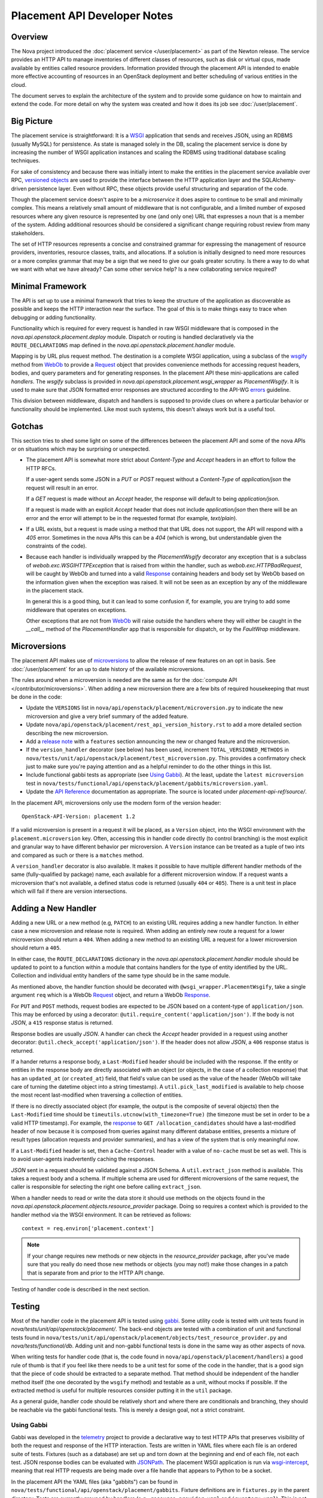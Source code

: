 ..
      Licensed under the Apache License, Version 2.0 (the "License"); you may
      not use this file except in compliance with the License. You may obtain
      a copy of the License at

          http://www.apache.org/licenses/LICENSE-2.0

      Unless required by applicable law or agreed to in writing, software
      distributed under the License is distributed on an "AS IS" BASIS, WITHOUT
      WARRANTIES OR CONDITIONS OF ANY KIND, either express or implied. See the
      License for the specific language governing permissions and limitations
      under the License.

===============================
 Placement API Developer Notes
===============================

Overview
========

The Nova project introduced the :doc:`placement service </user/placement>` as
part of the Newton release. The service provides an HTTP API to manage
inventories of different classes of resources, such as disk or virtual cpus,
made available by entities called resource providers. Information provided
through the placement API is intended to enable more effective accounting of
resources in an OpenStack deployment and better scheduling of various entities
in the cloud.

The document serves to explain the architecture of the system and to provide
some guidance on how to maintain and extend the code. For more detail on why
the system was created and how it does its job see :doc:`/user/placement`.

Big Picture
===========

The placement service is straightforward: It is a `WSGI`_ application that
sends and receives JSON, using an RDBMS (usually MySQL) for persistence.
As state is managed solely in the DB, scaling the placement service is done by
increasing the number of WSGI application instances and scaling the RDBMS using
traditional database scaling techniques.

For sake of consistency and because there was initially intent to make the
entities in the placement service available over RPC, `versioned objects`_ are
used to provide the interface between the HTTP application layer and the
SQLAlchemy-driven persistence layer. Even without RPC, these objects provide
useful structuring and separation of the code.

Though the placement service doesn't aspire to be a `microservice` it does
aspire to continue to be small and minimally complex. This means a relatively
small amount of middleware that is not configurable, and a limited number of
exposed resources where any given resource is represented by one (and only
one) URL that expresses a noun that is a member of the system. Adding
additional resources should be considered a significant change requiring robust
review from many stakeholders.

The set of HTTP resources represents a concise and constrained grammar for
expressing the management of resource providers, inventories, resource classes,
traits, and allocations. If a solution is initially designed to need more
resources or a more complex grammar that may be a sign that we need to give our
goals greater scrutiny. Is there a way to do what we want with what we have
already?  Can some other service help? Is a new collaborating service required?

Minimal Framework
=================

The API is set up to use a minimal framework that tries to keep the structure
of the application as discoverable as possible and keeps the HTTP interaction
near the surface. The goal of this is to make things easy to trace when
debugging or adding functionality.

Functionality which is required for every request is handled in raw WSGI
middleware that is composed in the `nova.api.openstack.placement.deploy`
module. Dispatch or routing is handled declaratively via the
``ROUTE_DECLARATIONS`` map defined in the
`nova.api.openstack.placement.handler` module.

Mapping is by URL plus request method. The destination is a complete WSGI
application, using a subclass of the `wsgify`_  method from `WebOb`_ to provide
a `Request`_ object that provides convenience methods for accessing request
headers, bodies, and query parameters and for generating responses. In the
placement API these mini-applications are called `handlers`. The `wsgify`
subclass is provided in `nova.api.openstack.placement.wsgi_wrapper` as
`PlacementWsgify`. It is used to make sure that JSON formatted error responses
are structured according to the API-WG `errors`_ guideline.

This division between middleware, dispatch and handlers is supposed to
provide clues on where a particular behavior or functionality should be
implemented. Like most such systems, this doesn't always work but is a useful
tool.

Gotchas
=======

This section tries to shed some light on some of the differences between the
placement API and some of the nova APIs or on situations which may be
surprising or unexpected.

* The placement API is somewhat more strict about `Content-Type` and `Accept`
  headers in an effort to follow the HTTP RFCs.

  If a user-agent sends some JSON in a `PUT` or `POST` request without a
  `Content-Type` of `application/json` the request will result in an error.

  If a `GET` request is made without an `Accept` header, the response will
  default to being `application/json`.

  If a request is made with an explicit `Accept` header that does not include
  `application/json` then there will be an error and the error will attempt to
  be in the requested format (for example, `text/plain`).

* If a URL exists, but a request is made using a method that that URL does not
  support, the API will respond with a `405` error. Sometimes in the nova APIs
  this can be a `404` (which is wrong, but understandable given the constraints
  of the code).

* Because each handler is individually wrapped by the `PlacementWsgify`
  decorator any exception that is a subclass of `webob.exc.WSGIHTTPException`
  that is raised from within the handler, such as `webob.exc.HTTPBadRequest`,
  will be caught by WebOb and turned into a valid `Response`_ containing
  headers and body set by WebOb based on the information given when the
  exception was raised. It will not be seen as an exception by any of the
  middleware in the placement stack.

  In general this is a good thing, but it can lead to some confusion if, for
  example, you are trying to add some middleware that operates on exceptions.

  Other exceptions that are not from `WebOb`_ will raise outside the handlers
  where they will either be caught in the `__call__` method of the
  `PlacementHandler` app that is responsible for dispatch, or by the
  `FaultWrap` middleware.

Microversions
=============

The placement API makes use of `microversions`_ to allow the release of new
features on an opt in basis. See :doc:`/user/placement` for an up to date
history of the available microversions.

The rules around when a microversion is needed are the same as for the
:doc:`compute API </contributor/microversions>`. When adding a new microversion
there are a few bits of required housekeeping that must be done in the code:

* Update the ``VERSIONS`` list in
  ``nova/api/openstack/placement/microversion.py`` to indicate the new
  microversion and give a very brief summary of the added feature.
* Update ``nova/api/openstack/placement/rest_api_version_history.rst``
  to add a more detailed section describing the new microversion.
* Add a `release note`_ with a ``features`` section announcing the new or
  changed feature and the microversion.
* If the ``version_handler`` decorator (see below) has been used,
  increment ``TOTAL_VERSIONED_METHODS`` in
  ``nova/tests/unit/api/openstack/placement/test_microversion.py``.
  This provides a confirmatory check just to make sure you're paying
  attention and as a helpful reminder to do the other things in this
  list.
* Include functional gabbi tests as appropriate (see `Using Gabbi`_).  At the
  least, update the ``latest microversion`` test in
  ``nova/tests/functional/api/openstack/placement/gabbits/microversion.yaml``.
* Update the `API Reference`_ documentation as appropriate.  The source is
  located under `placement-api-ref/source/`.

In the placement API, microversions only use the modern form of the
version header::

    OpenStack-API-Version: placement 1.2

If a valid microversion is present in a request it will be placed,
as a ``Version`` object, into the WSGI environment with the
``placement.microversion`` key. Often, accessing this in handler
code directly (to control branching) is the most explicit and
granular way to have different behavior per microversion. A
``Version`` instance can be treated as a tuple of two ints and
compared as such or there is a ``matches`` method.

A ``version_handler`` decorator is also available. It makes it possible to have
multiple different handler methods of the same (fully-qualified by package)
name, each available for a different microversion window.  If a request wants a
microversion that's not available, a defined status code is returned (usually
``404`` or ``405``). There is a unit test in place which will fail if there are
version intersections.

Adding a New Handler
====================

Adding a new URL or a new method (e.g, ``PATCH``) to an existing URL
requires adding a new handler function. In either case a new microversion and
release note is required. When adding an entirely new route a request for a
lower microversion should return a ``404``. When adding a new method to an
existing URL a request for a lower microversion should return a ``405``.

In either case, the ``ROUTE_DECLARATIONS`` dictionary in the
`nova.api.openstack.placement.handler` module should be updated to point to a
function within a module that contains handlers for the type of entity
identified by the URL. Collection and individual entity handlers of the same
type should be in the same module.

As mentioned above, the handler function should be decorated with
``@wsgi_wrapper.PlacementWsgify``, take a single argument ``req`` which is a
WebOb `Request`_ object, and return a WebOb `Response`_.

For ``PUT`` and ``POST`` methods, request bodies are expected to be JSON
based on a content-type of ``application/json``. This may be enforced by using
a decorator: ``@util.require_content('application/json')``. If the body is not
`JSON`, a ``415`` response status is returned.

Response bodies are usually `JSON`. A handler can check the `Accept` header
provided in a request using another decorator:
``@util.check_accept('application/json')``. If the header does not allow
`JSON`, a ``406`` response status is returned.

If a hander returns a response body, a ``Last-Modified`` header should be
included with the response. If the entity or entities in the response body
are directly associated with an object (or objects, in the case of a
collection response) that has an ``updated_at`` (or ``created_at``)
field, that field's value can be used as the value of the header (WebOb will
take care of turning the datetime object into a string timestamp). A
``util.pick_last_modified`` is available to help choose the most recent
last-modified when traversing a collection of entities.

If there is no directly associated object (for example, the output is the
composite of several objects) then the ``Last-Modified`` time should be
``timeutils.utcnow(with_timezone=True)`` (the timezone must be set in order
to be a valid HTTP timestamp). For example, the response__ to
``GET /allocation_candidates`` should have a last-modified header of now
because it is composed from queries against many different database entities,
presents a mixture of result types (allocation requests and provider
summaries), and has a view of the system that is only meaningful *now*.

__ https://developer.openstack.org/api-ref/placement/#list-allocation-candidates

If a ``Last-Modified`` header is set, then a ``Cache-Control`` header with a
value of ``no-cache`` must be set as well. This is to avoid user-agents
inadvertently caching the responses.

`JSON` sent in a request should be validated against a JSON Schema. A
``util.extract_json`` method is available. This takes a request body and a
schema. If multiple schema are used for different microversions of the same
request, the caller is responsible for selecting the right one before calling
``extract_json``.

When a handler needs to read or write the data store it should use methods on
the objects found in the
`nova.api.openstack.placement.objects.resource_provider` package. Doing so
requires a context which is provided to the handler method via the WSGI
environment. It can be retrieved as follows::

    context = req.environ['placement.context']

.. note:: If your change requires new methods or new objects in the
          `resource_provider` package, after you've made sure that you really
          do need those new methods or objects (you may not!) make those
          changes in a patch that is separate from and prior to the HTTP API
          change.

Testing of handler code is described in the next section.

Testing
=======

Most of the handler code in the placement API is tested using `gabbi`_. Some
utility code is tested with unit tests found in
`nova/tests/unit/api/openstack/placement/`. The back-end objects are tested
with a combination of unit and functional tests found in
``nova/tests/unit/api/openstack/placement/objects/test_resource_provider.py``
and `nova/tests/functional/db`. Adding unit and non-gabbi functional tests is
done in the same way as other aspects of nova.

When writing tests for handler code (that is, the code found in
``nova/api/openstack/placement/handlers``) a good rule of thumb is that if you
feel like there needs to be a unit test for some of the code in the handler,
that is a good sign that the piece of code should be extracted to a separate
method. That method should be independent of the handler method itself (the one
decorated by the ``wsgify`` method) and testable as a unit, without mocks if
possible. If the extracted method is useful for multiple resources consider
putting it in the ``util`` package.

As a general guide, handler code should be relatively short and where there are
conditionals and branching, they should be reachable via the gabbi functional
tests. This is merely a design goal, not a strict constraint.

Using Gabbi
-----------

Gabbi was developed in the `telemetry`_ project to provide a declarative way to
test HTTP APIs that preserves visibility of both the request and response of
the HTTP interaction. Tests are written in YAML files where each file is an
ordered suite of tests. Fixtures (such as a database) are set up and torn down
at the beginning and end of each file, not each test. JSON response bodies can
be evaluated with `JSONPath`_. The placement WSGI
application is run via `wsgi-intercept`_, meaning that real HTTP requests are
being made over a file handle that appears to Python to be a socket.

In the placement API the YAML files (aka "gabbits") can be found in
``nova/tests/functional/api/openstack/placement/gabbits``. Fixture definitions
are in ``fixtures.py`` in the parent directory. Tests are currently grouped by
handlers (e.g., ``resource-provider.yaml`` and ``inventory.yaml``). This is not
a requirement and as we increase the number of tests it makes sense to have
more YAML files with fewer tests, divided up by the arc of API interaction that
they test.

The gabbi tests are integrated into the functional tox target, loaded via
``nova/tests/functional/api/openstack/placement/test_placement_api.py``. If you
want to run just the gabbi tests one way to do so is::

    tox -efunctional test_placement_api

If you want to run just one yaml file (in this example ``inventory.yaml``)::

    tox -efunctional placement_api.inventory

It is also possible to run just one test from within one file. When you do this
every test prior to the one you asked for will also be run. This is because
the YAML represents a sequence of dependent requests. Select the test by using
the name in the yaml file, replacing space with ``_``::

    tox -efunctional placement_api.inventory_post_new_ipv4_address_inventory

.. note:: ``tox.ini`` in the nova repository is configured by a ``group_regex``
          so that each gabbi YAML is considered a group. Thus, all tests in the
          file will be run in the same process when running stestr concurrently
          (the default).

Writing More Gabbi Tests
------------------------

The docs for `gabbi`_ try to be complete and explain the `syntax`_ in some
depth. Where something is missing or confusing, please log a `bug`_.

While it is possible to test all aspects of a response (all the response
headers, the status code, every attribute in a JSON structure) in one single
test, doing so will likely make the test harder to read and will certainly make
debugging more challenging. If there are multiple things that need to be
asserted, making multiple requests is reasonable. Since database set up is only
happening once per file (instead of once per test) and since there's no TCP
overhead, the tests run quickly.

While `fixtures`_ can be used to establish entities that are required for
tests, creating those entities via the HTTP API results in tests which are more
descriptive. For example the ``inventory.yaml`` file creates the resource
provider to which it will then add inventory. This makes it easy to explore a
sequence of interactions and a variety of responses with the tests:

* create a resource provider
* confirm it has empty inventory
* add inventory to the resource provider (in a few different ways)
* confirm the resource provider now has inventory
* modify the inventory
* delete the inventory
* confirm the resource provider now has empty inventory

Nothing special is required to add a new set of tests: create a YAML file with
a unique name in the same directory as the others. The other files can provide
examples. Gabbi can provide a useful way of doing test driven development of a
new handler: create a YAML file that describes the desired URLs and behavior
and write the code to make it pass.

It's also possible to use gabbi against a running placement service, for
example in devstack. See `gabbi-run`_ to get started.

Futures
=======

Since before it was created there has been a long term goal for the placement
service to be extracted to its own repository and operate as its own
independent service. There are many reasons for this, but two main ones are:

* Multiple projects, not just nova, will eventually need to manage resource
  providers using the placement API.
* A separate service helps to maintain and preserve a strong contract between
  the placement service and the consumers of the service.

To lessen the pain of the eventual extraction of placement the service has been
developed in a way to limit dependency on the rest of the nova codebase and be
self-contained:

* Most code is in `nova/api/openstack/placement`.
* Database query code is kept within the objects in
  `nova/api/openstack/placement/objects`.
* The methods on the objects are not remotable, as the only intended caller is
  the placement API code.

There are some exceptions to the self-contained rule (which are actively being
addressed to prepare for the extraction):

* Exceptions unique to the placement API are still within the `nova.exceptions`
  package.
* Code related to a resource class cache is within the `nova.db` package.
* Database models, migrations and tables use the nova api database.
* `nova.i18n` package provides the ``_`` and related functions.
* ``nova.conf`` is used for configuration.
* Unit and functional tests depend on fixtures and other functionality in base
  classes provided by nova.

When creating new code for the placement service, please be aware of the plan
for an eventual extraction and avoid creating unnecessary interdependencies.

.. _WSGI: https://www.python.org/dev/peps/pep-3333/
.. _versioned objects: http://docs.openstack.org/developer/oslo.versionedobjects/
.. _wsgify: http://docs.webob.org/en/latest/api/dec.html
.. _WebOb: http://docs.webob.org/en/latest/
.. _Request: http://docs.webob.org/en/latest/reference.html#request
.. _Response: http://docs.webob.org/en/latest/#response
.. _microversions: http://specs.openstack.org/openstack/api-wg/guidelines/microversion_specification.html
.. _release note: https://docs.openstack.org/reno/latest/user/usage.html
.. _gabbi: https://gabbi.readthedocs.io/
.. _telemetry: http://specs.openstack.org/openstack/telemetry-specs/specs/kilo/declarative-http-tests.html
.. _wsgi-intercept: http://wsgi-intercept.readthedocs.io/
.. _syntax: https://gabbi.readthedocs.io/en/latest/format.html
.. _bug: https://github.com/cdent/gabbi/issues
.. _fixtures: http://gabbi.readthedocs.io/en/latest/fixtures.html
.. _JSONPath: http://goessner.net/articles/JsonPath/
.. _gabbi-run: http://gabbi.readthedocs.io/en/latest/runner.html
.. _errors: http://specs.openstack.org/openstack/api-wg/guidelines/errors.html
.. _API Reference: https://developer.openstack.org/api-ref/placement/
